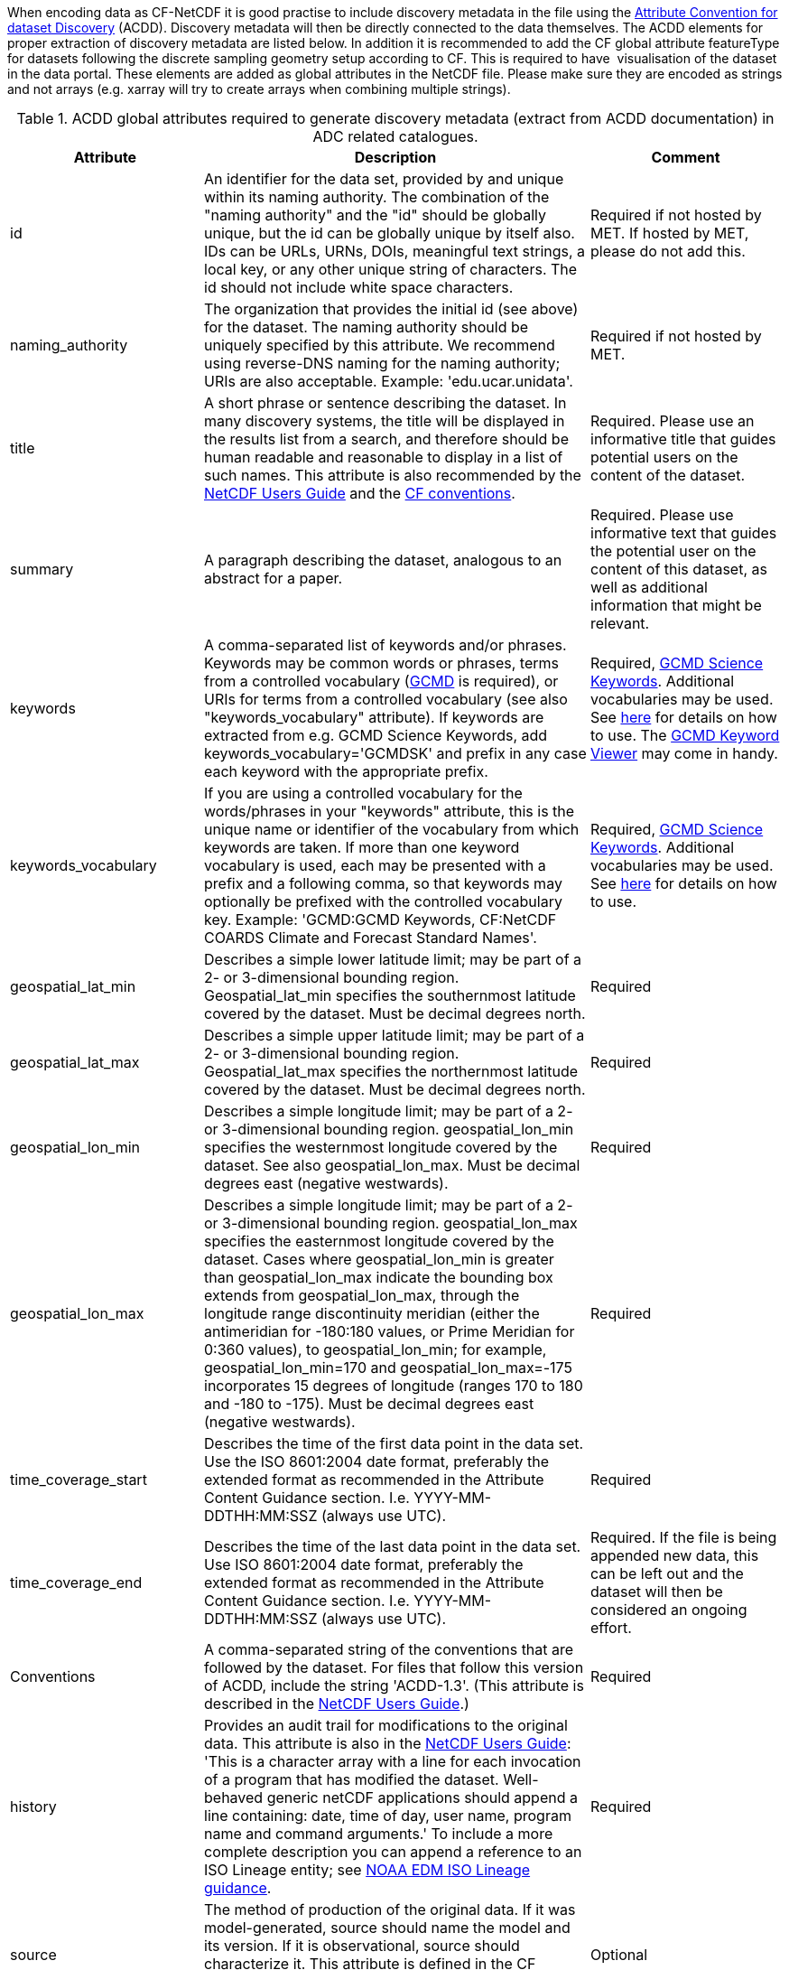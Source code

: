 When encoding data as CF-NetCDF it is good practise to include discovery metadata in the file using the http://wiki.esipfed.org/index.php/Attribute_Convention_for_Data_Discovery_1-3[Attribute Convention for dataset Discovery] (ACDD). 
Discovery metadata will then be directly connected to the data themselves. 
The ACDD elements for proper extraction of discovery metadata are listed below. 
In addition it is recommended to add the CF global attribute featureType for datasets following the discrete sampling geometry setup according to CF. 
This is required to have  visualisation of the dataset in the data portal.
These elements are added as global attributes in the NetCDF file.
Please make sure they are encoded as strings and not arrays (e.g. xarray will try to create arrays when combining multiple strings).

[[acdd-elements-explained]]
.ACDD global attributes required to generate discovery metadata (extract from ACDD documentation) in ADC related catalogues.
[cols=">2,4,2"]
|====
|Attribute |Description |Comment

|id
|An identifier for the data set, provided by and unique within its naming authority. The combination of the "naming authority" and the "id" should be globally unique, but the id can be globally unique by itself also. IDs can be URLs, URNs, DOIs, meaningful text strings, a local key, or any other unique string of characters. The id should not include white space characters.
|Required if not hosted by MET. If hosted by MET, please do not add this.

|naming_authority
|The organization that provides the initial id (see above) for the dataset. The naming authority should be uniquely specified by this attribute. We recommend using reverse-DNS naming for the naming authority; URIs are also acceptable. Example: 'edu.ucar.unidata'.
|Required if not hosted by MET.

|title
|A short phrase or sentence describing the dataset. In many discovery systems, the title will be displayed in the results list from a search, and therefore should be human readable and reasonable to display in a list of such names. This attribute is also recommended by the http://www.unidata.ucar.edu/software/netcdf/docs/netcdf.html#Attribute-Conventions[NetCDF Users Guide] and the http://cfconventions.org/[CF conventions].
|Required. Please use an informative title that guides potential users on the content of the dataset.

|summary
|A paragraph describing the dataset, analogous to an abstract for a paper.
|Required. Please use informative text that guides the potential user on the content of this dataset, as well as additional information that might be relevant.

|keywords
|A comma-separated list of keywords and/or phrases. Keywords may be common words or phrases, terms from a controlled vocabulary (http://gcmd.gsfc.nasa.gov/learn/keywords.html[GCMD] is required), or URIs for terms from a controlled vocabulary (see also "keywords_vocabulary" attribute). If keywords are extracted from e.g. GCMD Science Keywords, add keywords_vocabulary='GCMDSK' and prefix in any case each keyword with the appropriate prefix.
|Required, https://gcmd.earthdata.nasa.gov/kms/concepts/concept_scheme/sciencekeywords/?format=csv[GCMD Science Keywords]. Additional vocabularies may be used. See https://adc.met.no/node/96[here] for details on how to use. The https://gcmd.earthdata.nasa.gov/KeywordViewer/[GCMD Keyword Viewer] may come in handy.

|keywords_vocabulary
|If you are using a controlled vocabulary for the words/phrases in your "keywords" attribute, this is the unique name or identifier of the vocabulary from which keywords are taken. If more than one keyword vocabulary is used, each may be presented with a prefix and a following comma, so that keywords may optionally be prefixed with the controlled vocabulary key. Example: 'GCMD:GCMD Keywords, CF:NetCDF COARDS Climate and Forecast Standard Names'.
|Required, https://gcmd.earthdata.nasa.gov/kms/concepts/concept_scheme/sciencekeywords/?format=csv[GCMD Science Keywords]. Additional vocabularies may be used. See https://adc.met.no/node/96[here] for details on how to use.

|geospatial_lat_min
|Describes a simple lower latitude limit; may be part of a 2- or 3-dimensional bounding region. Geospatial_lat_min specifies the southernmost latitude covered by the dataset. Must be decimal degrees north.
|Required

|geospatial_lat_max
|Describes a simple upper latitude limit; may be part of a 2- or 3-dimensional bounding region. Geospatial_lat_max specifies the northernmost latitude covered by the dataset. Must be decimal degrees north.
|Required

|geospatial_lon_min
|Describes a simple longitude limit; may be part of a 2- or 3-dimensional bounding region. geospatial_lon_min specifies the westernmost longitude covered by the dataset. See also geospatial_lon_max. Must be decimal degrees east (negative westwards).
|Required

|geospatial_lon_max
|Describes a simple longitude limit; may be part of a 2- or 3-dimensional bounding region. geospatial_lon_max specifies the easternmost longitude covered by the dataset. Cases where geospatial_lon_min is greater than geospatial_lon_max indicate the bounding box extends from geospatial_lon_max, through the longitude range discontinuity meridian (either the antimeridian for -180:180 values, or Prime Meridian for 0:360 values), to geospatial_lon_min; for example, geospatial_lon_min=170 and geospatial_lon_max=-175 incorporates 15 degrees of longitude (ranges 170 to 180 and -180 to -175). Must be decimal degrees east (negative westwards).
|Required

|time_coverage_start
|Describes the time of the first data point in the data set. Use the ISO 8601:2004 date format, preferably the extended format as recommended in the Attribute Content Guidance section. I.e. YYYY-MM-DDTHH:MM:SSZ (always use UTC).
|Required

|time_coverage_end
|Describes the time of the last data point in the data set. Use ISO 8601:2004 date format, preferably the extended format as recommended in the Attribute Content Guidance section. I.e. YYYY-MM-DDTHH:MM:SSZ (always use UTC).
|Required. If the file is being appended new data, this can be left out and the dataset will then be considered an ongoing effort.

|Conventions
|A comma-separated string of the conventions that are followed by the dataset. For files that follow this version of ACDD, include the string 'ACDD-1.3'. (This attribute is described in the http://www.unidata.ucar.edu/software/netcdf/docs/netcdf.html#Conventions[NetCDF Users Guide].)
|Required

|history
|Provides an audit trail for modifications to the original data. This attribute is also in the http://www.unidata.ucar.edu/software/netcdf/docs/netcdf.html#Attribute-Conventions[NetCDF Users Guide]: 'This is a character array with a line for each invocation of a program that has modified the dataset. Well-behaved generic netCDF applications should append a line containing: date, time of day, user name, program name and command arguments.' To include a more complete description you can append a reference to an ISO Lineage entity; see https://geo-ide.noaa.gov/wiki/index.php?title=ISO_Lineage[NOAA EDM ISO Lineage guidance].
|Required

|source
|The method of production of the original data. If it was model-generated, source should name the model and its version. If it is observational, source should characterize it. This attribute is defined in the CF Conventions. Examples: 'temperature from CTD #1234'; 'world model v.0.1'.
|Optional

|processing_level
|A textual description of the processing (or quality control) level of the data.
|Optional

|date_created
|The date on which this version of the data was created. (Modification of values implies a new version, hence this would be assigned the date of the most recent values modification.) Metadata changes are not considered when assigning the date_created. The ISO 8601:2004 extended date format is recommended, as described in the Attribute Content Guidance section. E.g. 2020-10-20T12:35:00Z.
|Required

|creator_type
|Specifies type of creator with one of the following: 'person', 'group', 'institution', or 'position'. If this attribute is not specified, the creator is assumed to be a person.
|If multiple persons are involved, please list these as a comma separated string. In such situation please remember to add a comma separated string for creator_institution and creator_email as well. Consistency between these fields are done from left to right.

Required. Consistency across comma separated lists for all creator_* attributes is required. Do not use ',' except for separating elements. Use this for principal investigator.

|creator_institution
|The institution of the creator; should uniquely identify the creator's institution. This attribute's value should be specified even if it matches the value of publisher_institution, or if creator_type is institution. See last paragraph under creator_type.
|Required. Consistency across comma separated lists for all creator_* attributes is required. Do not use ',' except for separating elements. Use this for principal investigator.

|creator_name
|The name of the person (or other creator type specified by the creator_type attribute) principally responsible for creating this data. See last paragraph under creator_type.
|Required. Consistency across comma separated lists for all creator_* attributes is required. Do not use ',' except for separating elements. Use this for principal investigator.

|creator_email
|The email address of the person (or other creator type specified by the creator_type attribute) principally responsible for creating this data. See last paragraph under creator_type.
|Required. Consistency across comma separated lists for all creator_* attributes is required. Do not use ',' except for separating elements. Use this for principal investigator.

|creator_url
|The URL of the person (or other creator type specified by the creator_type attribute) principally responsible for creating this data. See last paragraph under creator_type.
|Required. Consistency across comma separated lists for all creator_* attributes is required. Do not use ',' except for separating elements. Use this for principal investigator.

|institution
|The name of the institution principally responsible for originating this data. This attribute is recommended by the CF convention. If provided as a string ending with a keyword in parantheses (), the main text will be interpreted as the long name and the keyword in the parantheses as the short name. E.g. 'Norwegian Meteorological Institute (MET)'
|Optional, not extracted to discovery metadata records.

|publisher_name
|The name of the person (or other entity specified by the publisher_type attribute) responsible for publishing the data file or product to users, with its current metadata and format.
|Yes if not hosted by MET. If not an organisation add publisher_institution which is used to identify the data centre hosting the dataset. If multiple are listed, use comma separated list and consistency across fields.

|publisher_email
|The email address of the person (or other entity specified by the publisher_type attribute) responsible for publishing the data file or product to users, with its current metadata and format.
|Yes if not hosted by MET. If multiple are listed, use comma separated list and consistency across fields.

|publisher_url
|The URL of the person (or other entity specified by the publisher_type attribute) responsible for publishing the data file or product to users, with its current metadata and format.
|Yes if not hosted by MET. If multiple are listed, use comma separated list and consistency across fields.

|project
|The name of the project(s) principally responsible for originating this data. Multiple projects can be separated by commas, as described under Attribute Content Guidelines. Examples: 'PATMOS-X', 'Extended Continental Shelf Project'. If each substring includes a keyword in parantheses, the content within the paranthesis is interpreted as the short name for the project while the rest is the long name. E.g. 'Nansen Legacy (NLEG)'.
|Required

|platform
|Name of the platform(s) that supported the sensor data used to create this data set or product. Platforms can be of any type, including satellite, ship, station, aircraft or other. Indicate controlled vocabulary used in platform_vocabulary. Comma separated list.
|Recommended. Usage of https://htmlpreview.github.io/?https://github.com/metno/mmd/blob/master/doc/mmd-specification.html#platform-1[MMD keywords] are encouraged where applicable.

|platform_vocabulary
|Controlled vocabulary for the names used in the "platform" attribute. Comma separated list. Remember to use prefixes like for keywords.
|Recommended. Usage of MMD keywords are encouraged.

|instrument
|Name of the contributing instrument(s) or sensor(s) used to create this data set or product. Indicate controlled vocabulary used in instrument_vocabulary. Comma separated list.
|Optional

|instrument_vocabulary
|Controlled vocabulary for the names used in the "instrument" attribute. Comma separated list. Remember to use prefixes like for keywords.
|Optional

|references
|Published or web-based references that describe the data or methods used to produce it. Recommend URIs (such as a URL or DOI) for papers or other references. This attribute is defined in the CF conventions.
|Optional

|license
|Provide the URL to a standard or specific license, enter "Freely Distributed" or "None", or describe any restrictions to data access and distribution in free text. It is strongly recommended to use identifiers and URL's from https://spdx.org/licenses/ and to use a form similar to <URL>(<Identifier>) using elements from the SPDX source listed above.
|Required

|====

[[non-acdd-elements-explained]]
.Global attributes not being part of ACDD, but that are parsed.
[cols=">2,4,2"]
|====
|Attribute |Description |Comment

|iso_topic_category
|ISO topic category fetched from a controlled vocabulary. Accepted elements are listed in the https://htmlpreview.github.io/?https://github.com/metno/mmd/blob/master/doc/mmd-specification.html#iso-topic-categories[MMD specification].
|Not part of ACDD, MET extension. Recommended for filtering purposes.

|activity_type
|Activity types are used to identify the origin of the dataset. This is not an identification of the observation platform (e.g. specific vessel, SYNOP station or satellite), but more the nature of the generation process (e.g. simulation, in situ observation, remote sensing etc). It is useful in the context of filtering data when searching for relevant datasets. Only elements from the controlled vocabulary of the https://htmlpreview.github.io/?https://github.com/metno/mmd/blob/master/doc/mmd-specification.html#activity-type[MMD specification] are allowed.
|Not part of ACDD, MET extension. Recommended for filtering purposes.

|operational_status
|The current operational status of the product. Only elements from the controlled vocabulary of the https://htmlpreview.github.io/?https://github.com/metno/mmd/blob/master/doc/mmd-specification.html#operational-status[MMD specification] are allowed.
|Not part of ACDD, MET extension. Recommended for filtering purposes.

|featureType
|This is part of the CF conventions and is required when submitting data according to the discrete sampling geometries section of the CF conventions.
|The keywords used has to be exactly written as in the CF conventions.

Valid keywords are listed in http://cfconventions.org/Data/cf-conventions/cf-conventions-1.10/cf-conventions.html#_features_and_feature_types

|wigos_id
|WMO WIGOS identifier if available to describe the platform generating data.
|

|====
 
The short story on ACDD and CF is:

* ACDD is discovery metadata, used to search for useful datasets.
* CF is use metadata, used to understand datasets found.

It is recommended to use ACDD in version 1.3 or higher and CF in version 1.6 or higher.
The information provided above, extends the ACDD version 1.3 recommendations in the sense that it provides further guidance in order to make these elements understandable for by computers without manual intervention.

If the datasets provided are observations encoded using the discrete sampling geometries of the CF conventions, please use the appropriate featureType in the NetCDF files. Relevant featureTypes are listed in http://cfconventions.org/Data/cf-conventions/cf-conventions-1.11/cf-conventions.html#_features_and_feature_types. 
